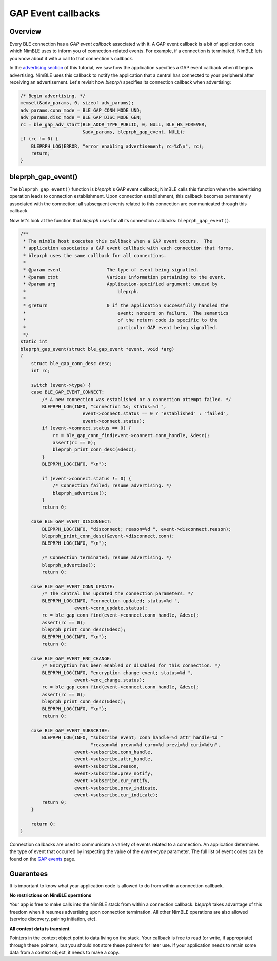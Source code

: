 GAP Event callbacks
===================

Overview
^^^^^^^^

Every BLE connection has a *GAP event callback* associated with it. A
GAP event callback is a bit of application code which NimBLE uses to
inform you of connection-related events. For example, if a connection is
terminated, NimBLE lets you know about it with a call to that
connection's callback.

In the `advertising section <bleprph-adv/>`__ of this tutorial, we saw
how the application specifies a GAP event callback when it begins
advertising. NimBLE uses this callback to notify the application that a
central has connected to your peripheral after receiving an
advertisement. Let's revisit how *bleprph* specifies its connection
callback when advertising:

.. code:: c

        /* Begin advertising. */
        memset(&adv_params, 0, sizeof adv_params);
        adv_params.conn_mode = BLE_GAP_CONN_MODE_UND;
        adv_params.disc_mode = BLE_GAP_DISC_MODE_GEN;
        rc = ble_gap_adv_start(BLE_ADDR_TYPE_PUBLIC, 0, NULL, BLE_HS_FOREVER,
                               &adv_params, bleprph_gap_event, NULL);
        if (rc != 0) {
            BLEPRPH_LOG(ERROR, "error enabling advertisement; rc=%d\n", rc);
            return;
        }

bleprph\_gap\_event()
^^^^^^^^^^^^^^^^^^^^^

The ``bleprph_gap_event()`` function is *bleprph*'s GAP event callback;
NimBLE calls this function when the advertising operation leads to
connection establishment. Upon connection establishment, this callback
becomes permanently associated with the connection; all subsequent
events related to this connection are communicated through this
callback.

Now let's look at the function that *bleprph* uses for all its
connection callbacks: ``bleprph_gap_event()``.

.. code:: c

    /**
     * The nimble host executes this callback when a GAP event occurs.  The
     * application associates a GAP event callback with each connection that forms.
     * bleprph uses the same callback for all connections.
     *
     * @param event                 The type of event being signalled.
     * @param ctxt                  Various information pertaining to the event.
     * @param arg                   Application-specified argument; unuesd by
     *                                  bleprph.
     *
     * @return                      0 if the application successfully handled the
     *                                  event; nonzero on failure.  The semantics
     *                                  of the return code is specific to the
     *                                  particular GAP event being signalled.
     */
    static int
    bleprph_gap_event(struct ble_gap_event *event, void *arg)
    {
        struct ble_gap_conn_desc desc;
        int rc;

        switch (event->type) {
        case BLE_GAP_EVENT_CONNECT:
            /* A new connection was established or a connection attempt failed. */
            BLEPRPH_LOG(INFO, "connection %s; status=%d ",
                           event->connect.status == 0 ? "established" : "failed",
                           event->connect.status);
            if (event->connect.status == 0) {
                rc = ble_gap_conn_find(event->connect.conn_handle, &desc);
                assert(rc == 0);
                bleprph_print_conn_desc(&desc);
            }
            BLEPRPH_LOG(INFO, "\n");

            if (event->connect.status != 0) {
                /* Connection failed; resume advertising. */
                bleprph_advertise();
            }
            return 0;

        case BLE_GAP_EVENT_DISCONNECT:
            BLEPRPH_LOG(INFO, "disconnect; reason=%d ", event->disconnect.reason);
            bleprph_print_conn_desc(&event->disconnect.conn);
            BLEPRPH_LOG(INFO, "\n");

            /* Connection terminated; resume advertising. */
            bleprph_advertise();
            return 0;

        case BLE_GAP_EVENT_CONN_UPDATE:
            /* The central has updated the connection parameters. */
            BLEPRPH_LOG(INFO, "connection updated; status=%d ",
                        event->conn_update.status);
            rc = ble_gap_conn_find(event->connect.conn_handle, &desc);
            assert(rc == 0);
            bleprph_print_conn_desc(&desc);
            BLEPRPH_LOG(INFO, "\n");
            return 0;

        case BLE_GAP_EVENT_ENC_CHANGE:
            /* Encryption has been enabled or disabled for this connection. */
            BLEPRPH_LOG(INFO, "encryption change event; status=%d ",
                        event->enc_change.status);
            rc = ble_gap_conn_find(event->connect.conn_handle, &desc);
            assert(rc == 0);
            bleprph_print_conn_desc(&desc);
            BLEPRPH_LOG(INFO, "\n");
            return 0;

        case BLE_GAP_EVENT_SUBSCRIBE:
            BLEPRPH_LOG(INFO, "subscribe event; conn_handle=%d attr_handle=%d "
                              "reason=%d prevn=%d curn=%d previ=%d curi=%d\n",
                        event->subscribe.conn_handle,
                        event->subscribe.attr_handle,
                        event->subscribe.reason,
                        event->subscribe.prev_notify,
                        event->subscribe.cur_notify,
                        event->subscribe.prev_indicate,
                        event->subscribe.cur_indicate);
            return 0;
        }

        return 0;
    }

Connection callbacks are used to communicate a variety of events related
to a connection. An application determines the type of event that
occurred by inspecting the value of the *event->type* parameter. The
full list of event codes can be found on the `GAP
events <../../../network/ble/ble_hs/ble_gap/definitions/ble_gap_defs/>`__
page.

Guarantees
^^^^^^^^^^

It is important to know what your application code is allowed to do from
within a connection callback.

**No restrictions on NimBLE operations**

Your app is free to make calls into the NimBLE stack from within a
connection callback. *bleprph* takes advantage of this freedom when it
resumes advertising upon connection termination. All other NimBLE
operations are also allowed (service discovery, pairing initiation,
etc).

**All context data is transient**

Pointers in the context object point to data living on the stack. Your
callback is free to read (or write, if appropriate) through these
pointers, but you should not store these pointers for later use. If your
application needs to retain some data from a context object, it needs to
make a copy.
